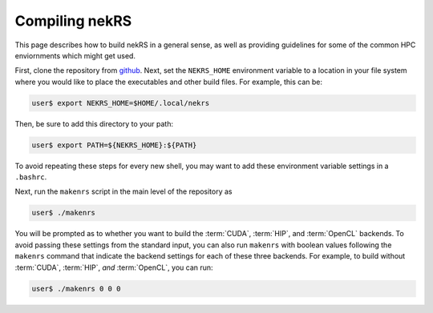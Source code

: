 Compiling nekRS
===============

This page describes how to build nekRS in a general sense, as well as providing
guidelines for some of the common HPC enviornments which might get used.

First, clone the repository from `github <https://github.com/Nek5000/nekRS>`__.
Next, set the ``NEKRS_HOME`` environment variable to a location in your file
system where you would like to place the executables and other build files.
For example, this can be:

.. code-block::

  user$ export NEKRS_HOME=$HOME/.local/nekrs

Then, be sure to add this directory to your path:

.. code-block::

  user$ export PATH=${NEKRS_HOME}:${PATH}

To avoid repeating these steps for every new shell, you may want to add these environment
variable settings in a ``.bashrc``.

Next, run the ``makenrs`` script in the main level of the repository as

.. code-block::

  user$ ./makenrs

You will be prompted as to whether you want to build the :term:`CUDA`, :term:`HIP`,
and :term:`OpenCL` backends. To avoid passing these settings from the standard input,
you can also run ``makenrs`` with boolean values following the ``makenrs`` command
that indicate the backend settings for each of these three backends. For example,
to build without :term:`CUDA`, :term:`HIP`, *and* :term:`OpenCL`, you can run:

.. code-block::

  user$ ./makenrs 0 0 0

